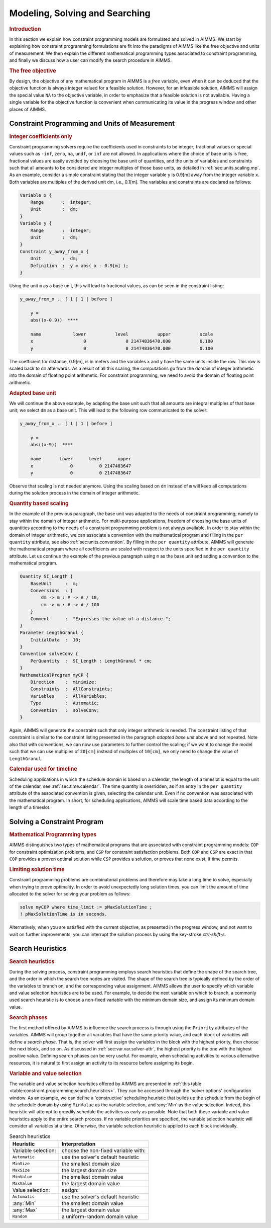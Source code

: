Modeling, Solving and Searching
===============================

.. rubric:: Introduction

In this section we explain how constraint programming models are
formulated and solved in AIMMS. We start by explaining how constraint
programming formulations are fit into the paradigms of AIMMS like the
free objective and units of measurement. We then explain the different
mathematical programming types associated to constraint programming, and
finally we discuss how a user can modify the search procedure in AIMMS.

.. rubric:: The free objective

By design, the objective of any mathematical program in AIMMS is a
*free* variable, even when it can be deduced that the objective function
is always integer valued for a feasible solution. However, for an
infeasible solution, AIMMS will assign the special value ``NA`` to the
objective variable, in order to emphasize that a feasible solution is
not available. Having a single variable for the objective function is
convenient when communicating its value in the progress window and other
places of AIMMS.

Constraint Programming and Units of Measurement
-----------------------------------------------

.. rubric:: Integer coefficients only

Constraint programming solvers require the coefficients used in
constraints to be integer; fractional values or special values such as
``-inf``, ``zero``, ``na``, ``undf``, or ``inf`` are not allowed. In
applications where the choice of base units is free, fractional values
are easily avoided by choosing the base unit of quantities, and the
units of variables and constraints such that all amounts to be
considered are integer multiples of those base units, as detailed in
:ref:`sec:units.scaling.mp`. As an example, consider a simple constraint
stating that the integer variable ``y`` is 0.9[m] away from the integer
variable ``x``. Both variables are multiples of the derived unit dm,
i.e., 0.1[m]. The variables and constraints are declared as follows:

.. code-block:: aimms

	Variable x {
	    Range       :  integer;
	    Unit        :  dm;
	}
	Variable y {
	    Range       :  integer;
	    Unit        :  dm;
	}
	Constraint y_away_from_x {
	    Unit        :  dm;
	    Definition  :  y = abs( x - 0.9[m] );
	}

Using the unit ``m`` as a base unit, this will lead to fractional
values, as can be seen in the constraint listing:

.. code-block:: aimms

	y_away_from_x .. [ 1 | 1 | before ]

	    y =
	    abs((x-0.9))  ****

	    name            lower           level           upper           scale
	    x                   0               0 21474836470.000           0.100
	    y                   0               0 21474836470.000           0.100

The coefficient for distance, 0.9[m], is in meters and the variables
``x`` and ``y`` have the same units inside the row. This row is scaled
back to ``dm`` afterwards. As a result of all this scaling, the
computations go from the domain of integer arithmetic into the domain of
floating point arithmetic. For constraint programming, we need to avoid
the domain of floating point arithmetic.

.. rubric:: Adapted base unit

We will continue the above example, by adapting the base unit such that
all amounts are integral multiples of that base unit; we select ``dm``
as a base unit. This will lead to the following row communicated to the
solver:

.. code-block:: aimms

	y_away_from_x .. [ 1 | 1 | before ]

	    y =
	    abs((x-9))  ****

	    name       lower      level      upper
	    x              0          0 2147483647
	    y              0          0 2147483647

Observe that scaling is not needed anymore. Using the scaling based on
``dm`` instead of ``m`` will keep all computations during the solution
process in the domain of integer arithmetic.

.. rubric:: Quantity based scaling

In the example of the previous paragraph, the base unit was adapted to
the needs of constraint programming; namely to stay within the domain of
integer arithmetic. For multi-purpose applications, freedom of choosing
the base units of quantities according to the needs of a constraint
programming problem is not always available. In order to stay within the
domain of integer arithmetic, we can associate a convention with the
mathematical program and filling in the ``per quantity`` attribute, see
also :ref:`sec:units.convention`. By filling in the ``per quantity``
attribute, AIMMS will generate the mathematical program where all
coefficients are scaled with respect to the units specified in the
``per quantity`` attribute. Let us continue the example of the previous
paragraph using ``m`` as the base unit and adding a convention to the
mathematical program.

.. code-block:: aimms

	Quantity SI_Length {
	    BaseUnit     :  m;
	    Conversions  : {
	        dm -> m : # -> # / 10,
	        cm -> m : # -> # / 100
	    }
	    Comment      :  "Expresses the value of a distance.";
	}
	Parameter LengthGranul {
	    InitialData  :  10;
	}
	Convention solveConv {
	    PerQuantity  :  SI_Length : LengthGranul * cm;
	}
	MathematicalProgram myCP {
	    Direction    :  minimize;
	    Constraints  :  AllConstraints;
	    Variables    :  AllVariables;
	    Type         :  Automatic;
	    Convention   :  solveConv;
	}

Again, AIMMS will generate the constraint such that only integer
arithmetic is needed. The constraint listing of that constraint is
similar to the constraint listing presented in the paragraph *adapted
base unit* above and not repeated. Note also that with conventions, we
can now use parameters to further control the scaling; if we want to
change the model such that we can use multiples of ``20[cm]`` instead of
multiples of ``10[cm]``, we only need to change the value of
``LengthGranul``.

.. rubric:: Calendar used for timeline

Scheduling applications in which the schedule domain is based on a
calendar, the length of a timeslot is equal to the unit of the calendar,
see :ref:`sec:time.calendar`. The time quantity is overridden, as if an
entry in the ``per quantity`` attribute of the associated convention is
given, selecting the calendar unit. Even if no convention was associated
with the mathematical program. In short, for scheduling applications,
AIMMS will scale time based data according to the length of a timeslot.

Solving a Constraint Program
----------------------------

.. rubric:: Mathematical Programming types

AIMMS distinguishes two types of mathematical programs that are
associated with constraint programming models: ``COP`` for constraint
optimization problems, and ``CSP`` for constraint satisfaction problems.
Both ``COP`` and ``CSP`` are exact in that ``COP`` provides a proven
optimal solution while ``CSP`` provides a solution, or proves that none
exist, if time permits.

.. rubric:: Limiting solution time

Constraint programming problems are combinatorial problems and therefore
may take a long time to solve, especially when trying to prove
optimality. In order to avoid unexpectedly long solution times, you can
limit the amount of time allocated to the solver for solving your
problem as follows:

.. code-block:: aimms

	solve myCOP where time_limit := pMaxSolutionTime ; 
	! pMaxSolutionTime is in seconds.

Alternatively, when you are satisfied with the current objective, as
presented in the progress window, and not want to wait on further
improvements, you can interrupt the solution process by using the
key-stroke *ctrl-shift-s*.

Search Heuristics
-----------------

.. rubric:: Search heuristics

During the solving process, constraint programming employs search
heuristics that define the shape of the search tree, and the order in
which the search tree nodes are visited. The shape of the search tree is
typically defined by the order of the variables to branch on, and the
corresponding value assignment. AIMMS allows the user to specify which
variable and value selection heuristics are to be used. For example, to
decide the next variable on which to branch, a commonly used search
heuristic is to choose a non-fixed variable with the minimum domain
size, and assign its minimum domain value.

.. rubric:: Search phases

The first method offered by AIMMS to influence the search process is
through using the ``Priority`` attributes of the variables. AIMMS will
group together all variables that have the same priority value, and each
block of variables will define a *search phase*. That is, the solver
will first assign the variables in the block with the highest priority,
then choose the next block, and so on. As discussed in
:ref:`sec:var.var.solver-attr`, the highest priority is the one with the
highest positive value. Defining search phases can be very useful. For
example, when scheduling activities to various alternative resources, it
is natural to first assign an activity to its resource before assigning
its begin.

.. rubric:: Variable and value selection

The variable and value selection heuristics offered by AIMMS are
presented in :ref:`this table <table:constraint.programming.search.heuristics>`.
They can be accessed through the 'solver options' configuration window.
As an example, we can define a 'constructive' scheduling heuristic that
builds up the schedule from the begin of the schedule domain by using
``MinValue`` as the variable selection, and :any:`Min` as the value
selection. Indeed, this heuristic will attempt to greedily schedule the
activities as early as possible. Note that both these variable and value
heuristics apply to the entire search process. If no variable priorities
are specified, the variable selection heuristic will consider all
variables at a time. Otherwise, the variable selection heuristic is
applied to each block individually.

.. _table:constraint.programming.search.heuristics:

.. table:: Search heuristics

   =================== ===================================
   Heuristic           Interpretation
   =================== ===================================
   Variable selection: choose the non-fixed variable with:
   ``Automatic``       use the solver's default heuristic
   ``MinSize``         the smallest domain size
   ``MaxSize``         the largest domain size
   ``MinValue``        the smallest domain value
   ``MaxValue``        the largest domain value
   Value selection:    assign:
   ``Automatic``       use the solver's default heuristic
   :any:`Min`          the smallest domain value
   :any:`Max`          the largest domain value
   ``Random``          a uniform-random domain value
   =================== ===================================